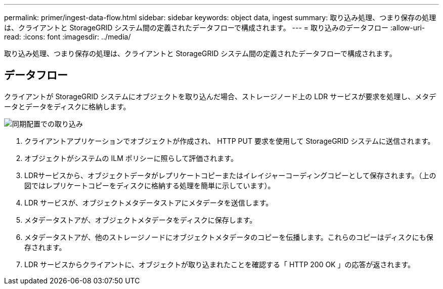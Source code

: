 ---
permalink: primer/ingest-data-flow.html 
sidebar: sidebar 
keywords: object data, ingest 
summary: 取り込み処理、つまり保存の処理は、クライアントと StorageGRID システム間の定義されたデータフローで構成されます。 
---
= 取り込みのデータフロー
:allow-uri-read: 
:icons: font
:imagesdir: ../media/


[role="lead"]
取り込み処理、つまり保存の処理は、クライアントと StorageGRID システム間の定義されたデータフローで構成されます。



== データフロー

クライアントが StorageGRID システムにオブジェクトを取り込んだ場合、ストレージノード上の LDR サービスが要求を処理し、メタデータとデータをディスクに格納します。

image::../media/ingest_data_flow.png[同期配置での取り込み]

. クライアントアプリケーションでオブジェクトが作成され、 HTTP PUT 要求を使用して StorageGRID システムに送信されます。
. オブジェクトがシステムの ILM ポリシーに照らして評価されます。
. LDRサービスから、オブジェクトデータがレプリケートコピーまたはイレイジャーコーディングコピーとして保存されます。（上の図ではレプリケートコピーをディスクに格納する処理を簡単に示しています）。
. LDR サービスが、オブジェクトメタデータストアにメタデータを送信します。
. メタデータストアが、オブジェクトメタデータをディスクに保存します。
. メタデータストアが、他のストレージノードにオブジェクトメタデータのコピーを伝播します。これらのコピーはディスクにも保存されます。
. LDR サービスからクライアントに、オブジェクトが取り込まれたことを確認する「 HTTP 200 OK 」の応答が返されます。

